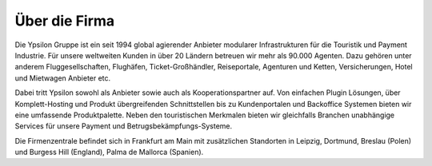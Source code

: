 
Über die Firma
''''''''''''''

Die Ypsilon Gruppe ist ein seit 1994 global agierender Anbieter modularer Infrastrukturen für die Touristik und Payment Industrie. Für unsere weltweiten Kunden in über 20 Ländern betreuen wir mehr als 90.000 Agenten. Dazu gehören unter anderem Fluggesellschaften, Flughäfen, Ticket-Großhändler, Reiseportale, Agenturen und Ketten, Versicherungen, Hotel und Mietwagen Anbieter etc.

Dabei tritt Ypsilon sowohl als Anbieter sowie auch als Kooperationspartner auf. Von einfachen Plugin Lösungen, über Komplett-Hosting und Produkt übergreifenden Schnittstellen bis zu Kundenportalen und Backoffice Systemen bieten wir eine umfassende Produktpalette. Neben den touristischen Merkmalen bieten wir gleichfalls Branchen unabhängige Services für unsere Payment und Betrugsbekämpfungs-Systeme.

Die Firmenzentrale befindet sich in Frankfurt am Main mit zusätzlichen Standorten in Leipzig, Dortmund, Breslau (Polen) und Burgess Hill (England), Palma de Mallorca (Spanien).
